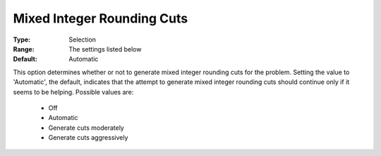 .. _option-CPLEX-mixed_integer_rounding_cuts:


Mixed Integer Rounding Cuts
===========================



:Type:	Selection	
:Range:	The settings listed below	
:Default:	Automatic	



This option determines whether or not to generate mixed integer rounding cuts for the problem. Setting the value
to 'Automatic', the default, indicates that the attempt to generate mixed integer rounding cuts should continue
only if it seems to be helping. Possible values are:

    *	Off
    *	Automatic
    *	Generate cuts moderately
    *	Generate cuts aggressively

